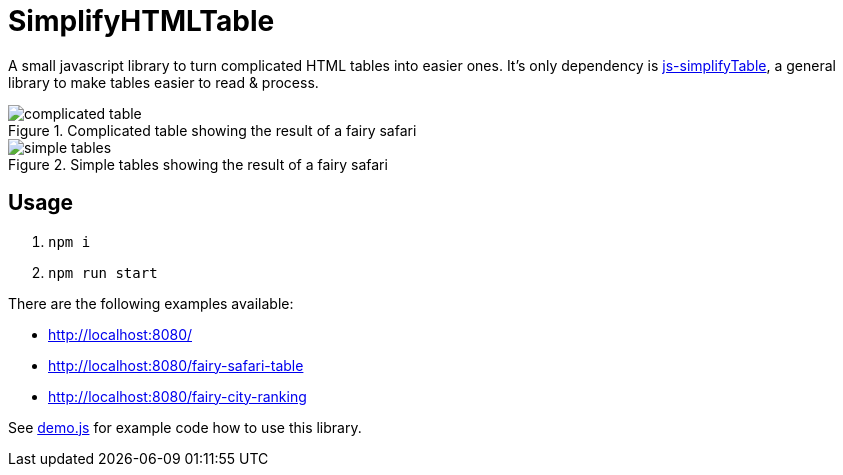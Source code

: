 = SimplifyHTMLTable

A small javascript library to turn complicated HTML tables into easier ones. It's only dependency is https://github.com/ValorNaram/js-simplifyTable[js-simplifyTable], a general library to make tables easier to read & process.

.Complicated table showing the result of a fairy safari
image::demos/complicated-table.png[]

.Simple tables showing the result of a fairy safari
image::demos/simple-tables.png[]

== Usage

. `npm i`
. `npm run start`

There are the following examples available:

* http://localhost:8080/
* http://localhost:8080/fairy-safari-table
* http://localhost:8080/fairy-city-ranking

See link:./assets/demo.js[demo.js] for example code how to use this library.